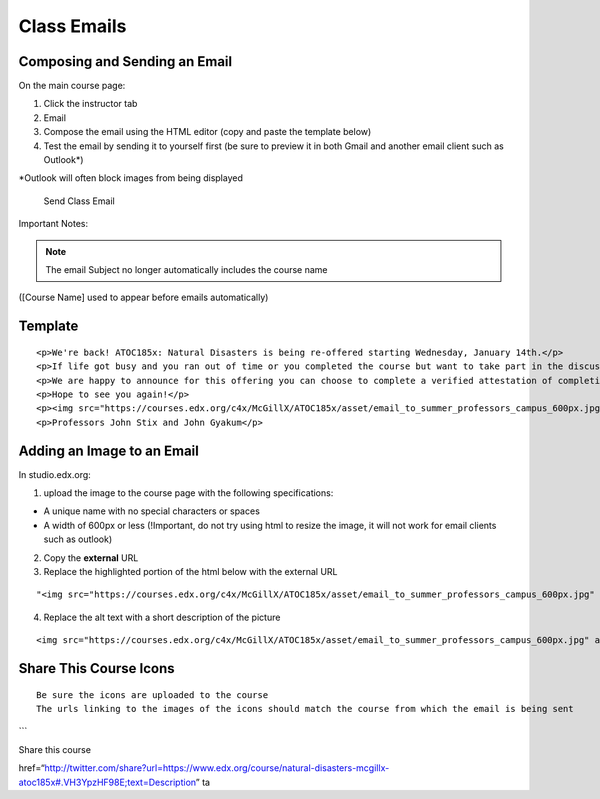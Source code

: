 Class Emails
============

Composing and Sending an Email
------------------------------

On the main course page:

1. Click the instructor tab
2. Email
3. Compose the email using the HTML editor (copy and paste the template
   below)
4. Test the email by sending it to yourself first (be sure to preview it
   in both Gmail and another email client such as Outlook\*)

\*Outlook will often block images from being displayed

.. figure:: ../../images/SendClassEmail.png
   :alt: Send Class Email

   Send Class Email

Important Notes:

.. note:: The email Subject no longer automatically includes the course name
([Course Name] used to appear before emails automatically)

Template
--------

::

    <p>We're back! ATOC185x: Natural Disasters is being re-offered starting Wednesday, January 14th.</p>
    <p>If life got busy and you ran out of time or you completed the course but want to take part in the discussion, please join us again.</p>
    <p>We are happy to announce for this offering you can choose to complete a verified attestation of completion (equivalent to an edX verified certificate). For more information click <a href="https://www.edx.org/verified-certificate" target="_blank">here</a>.</p>
    <p>Hope to see you again!</p>
    <p><img src="https://courses.edx.org/c4x/McGillX/ATOC185x/asset/email_to_summer_professors_campus_600px.jpg" alt="picture of professors" /></p>
    <p>Professors John Stix and John Gyakum</p>

Adding an Image to an Email
---------------------------

In studio.edx.org:

1. upload the image to the course page with the following
   specifications:

-  A unique name with no special characters or spaces
-  A width of 600px or less (!Important, do not try using html to resize
   the image, it will not work for email clients such as outlook)

2. Copy the **external** URL
3. Replace the highlighted portion of the html below with the external
   URL

::

    "<img src="https://courses.edx.org/c4x/McGillX/ATOC185x/asset/email_to_summer_professors_campus_600px.jpg" alt="picture of professors" />"

4. Replace the alt text with a short description of the picture

::

    <img src="https://courses.edx.org/c4x/McGillX/ATOC185x/asset/email_to_summer_professors_campus_600px.jpg" alt="picture of professors" />

Share This Course Icons
-----------------------

::

    Be sure the icons are uploaded to the course
    The urls linking to the images of the icons should match the course from which the email is being sent

\`\`\`

.. raw:: html

   <div align="center">

.. raw:: html

   <p>

Share this course

.. raw:: html

   </p>

.. raw:: html

   <p>

         <a
href=“http://twitter.com/share?url=https://www.edx.org/course/natural-disasters-mcgillx-atoc185x#.VH3YpzHF98E;text=Description”
ta
